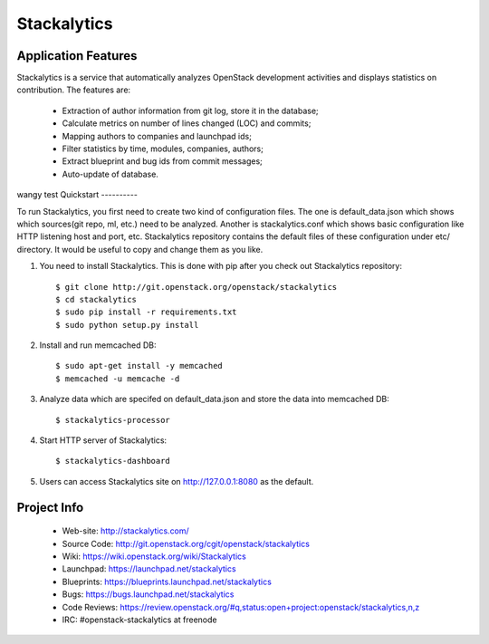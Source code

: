 Stackalytics
============

Application Features
--------------------
Stackalytics is a service that automatically analyzes OpenStack
development activities and displays statistics on contribution. The features are:
 * Extraction of author information from git log, store it in the database;
 * Calculate metrics on number of lines changed (LOC) and commits;
 * Mapping authors to companies and launchpad ids;
 * Filter statistics by time, modules, companies, authors;
 * Extract blueprint and bug ids from commit messages;
 * Auto-update of database.
wangy test
Quickstart
----------

To run Stackalytics, you first need to create two kind of configuration files.
The one is default_data.json which shows which sources(git repo, ml, etc.) need
to be analyzed. Another is stackalytics.conf which shows basic configuration like
HTTP listening host and port, etc. Stackalytics repository contains the default
files of these configuration under etc/ directory. It would be useful to copy and
change them as you like.

#. You need to install Stackalytics. This is done with pip after you check out
   Stackalytics repository::

    $ git clone http://git.openstack.org/openstack/stackalytics
    $ cd stackalytics
    $ sudo pip install -r requirements.txt
    $ sudo python setup.py install

#. Install and run memcached DB::

    $ sudo apt-get install -y memcached
    $ memcached -u memcache -d

#. Analyze data which are specifed on default_data.json and store the data into memcached DB::

    $ stackalytics-processor

#. Start HTTP server of Stackalytics::

    $ stackalytics-dashboard

#. Users can access Stackalytics site on http://127.0.0.1:8080 as the default.


Project Info
-------------

 * Web-site: http://stackalytics.com/
 * Source Code: http://git.openstack.org/cgit/openstack/stackalytics
 * Wiki: https://wiki.openstack.org/wiki/Stackalytics
 * Launchpad: https://launchpad.net/stackalytics
 * Blueprints: https://blueprints.launchpad.net/stackalytics
 * Bugs: https://bugs.launchpad.net/stackalytics
 * Code Reviews: https://review.openstack.org/#q,status:open+project:openstack/stackalytics,n,z
 * IRC: #openstack-stackalytics at freenode
